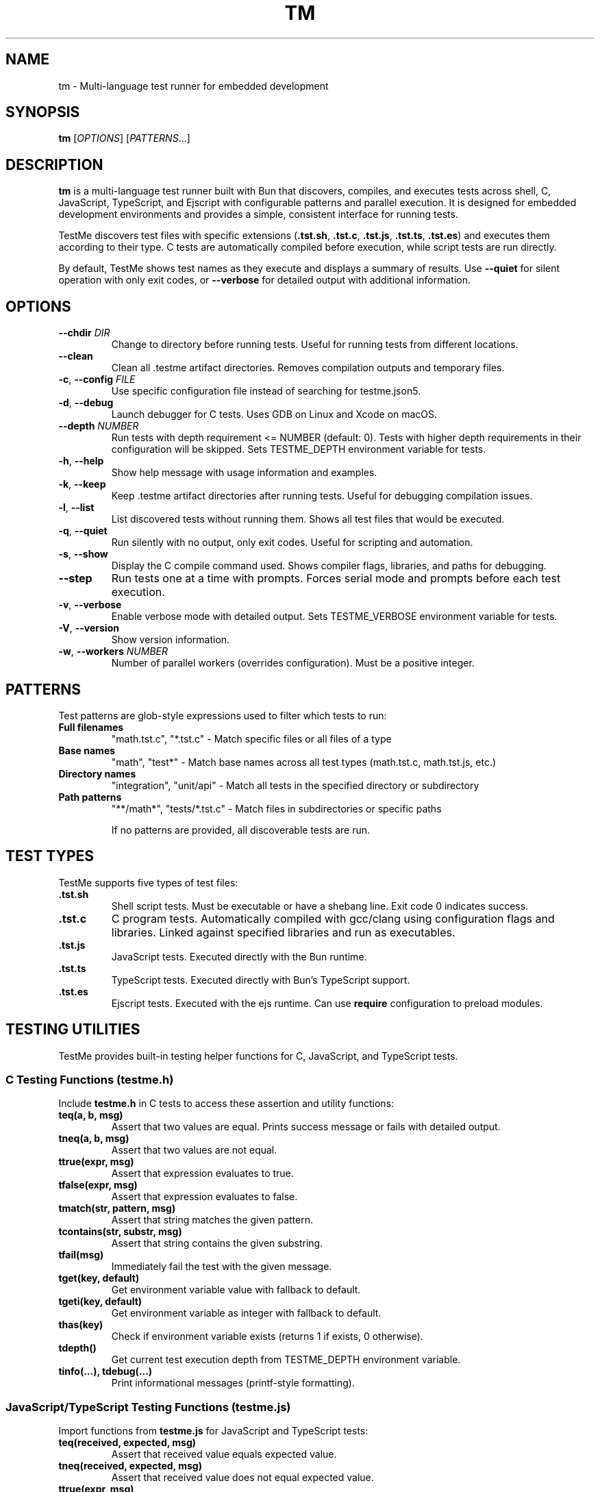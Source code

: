 .TH TM 1 "2024-09-28" "TestMe 1.0" "User Commands"
.SH NAME
tm \- Multi-language test runner for embedded development
.SH SYNOPSIS
.B tm
[\fIOPTIONS\fR] [\fIPATTERNS\fR...]
.SH DESCRIPTION
.B tm
is a multi-language test runner built with Bun that discovers, compiles, and executes tests across shell, C, JavaScript, TypeScript, and Ejscript with configurable patterns and parallel execution. It is designed for embedded development environments and provides a simple, consistent interface for running tests.

TestMe discovers test files with specific extensions (\fB.tst.sh\fR, \fB.tst.c\fR, \fB.tst.js\fR, \fB.tst.ts\fR, \fB.tst.es\fR) and executes them according to their type. C tests are automatically compiled before execution, while script tests are run directly.

By default, TestMe shows test names as they execute and displays a summary of results. Use \fB\-\-quiet\fR for silent operation with only exit codes, or \fB\-\-verbose\fR for detailed output with additional information.

.SH OPTIONS
.TP
.BR \-\-chdir " " \fIDIR\fR
Change to directory before running tests. Useful for running tests from different locations.
.TP
.BR \-\-clean
Clean all .testme artifact directories. Removes compilation outputs and temporary files.
.TP
.BR \-c ", " \-\-config " " \fIFILE\fR
Use specific configuration file instead of searching for testme.json5.
.TP
.BR \-d ", " \-\-debug
Launch debugger for C tests. Uses GDB on Linux and Xcode on macOS.
.TP
.BR \-\-depth " " \fINUMBER\fR
Run tests with depth requirement <= NUMBER (default: 0). Tests with higher depth requirements in their configuration will be skipped. Sets TESTME_DEPTH environment variable for tests.
.TP
.BR \-h ", " \-\-help
Show help message with usage information and examples.
.TP
.BR \-k ", " \-\-keep
Keep .testme artifact directories after running tests. Useful for debugging compilation issues.
.TP
.BR \-l ", " \-\-list
List discovered tests without running them. Shows all test files that would be executed.
.TP
.BR \-q ", " \-\-quiet
Run silently with no output, only exit codes. Useful for scripting and automation.
.TP
.BR \-s ", " \-\-show
Display the C compile command used. Shows compiler flags, libraries, and paths for debugging.
.TP
.BR \-\-step
Run tests one at a time with prompts. Forces serial mode and prompts before each test execution.
.TP
.BR \-v ", " \-\-verbose
Enable verbose mode with detailed output. Sets TESTME_VERBOSE environment variable for tests.
.TP
.BR \-V ", " \-\-version
Show version information.
.TP
.BR \-w ", " \-\-workers " " \fINUMBER\fR
Number of parallel workers (overrides configuration). Must be a positive integer.

.SH PATTERNS
Test patterns are glob-style expressions used to filter which tests to run:

.TP
.B Full filenames
"math.tst.c", "*.tst.c" - Match specific files or all files of a type
.TP
.B Base names
"math", "test*" - Match base names across all test types (math.tst.c, math.tst.js, etc.)
.TP
.B Directory names
"integration", "unit/api" - Match all tests in the specified directory or subdirectory
.TP
.B Path patterns
"**/math*", "tests/*.tst.c" - Match files in subdirectories or specific paths

If no patterns are provided, all discoverable tests are run.

.SH TEST TYPES
TestMe supports five types of test files:

.TP
.B .tst.sh
Shell script tests. Must be executable or have a shebang line. Exit code 0 indicates success.
.TP
.B .tst.c
C program tests. Automatically compiled with gcc/clang using configuration flags and libraries. Linked against specified libraries and run as executables.
.TP
.B .tst.js
JavaScript tests. Executed directly with the Bun runtime.
.TP
.B .tst.ts
TypeScript tests. Executed directly with Bun's TypeScript support.
.TP
.B .tst.es
Ejscript tests. Executed with the ejs runtime. Can use \fBrequire\fR configuration to preload modules.

.SH TESTING UTILITIES
TestMe provides built-in testing helper functions for C, JavaScript, and TypeScript tests.

.SS C Testing Functions (testme.h)
Include \fBtestme.h\fR in C tests to access these assertion and utility functions:

.TP
.B teq(a, b, msg)
Assert that two values are equal. Prints success message or fails with detailed output.
.TP
.B tneq(a, b, msg)
Assert that two values are not equal.
.TP
.B ttrue(expr, msg)
Assert that expression evaluates to true.
.TP
.B tfalse(expr, msg)
Assert that expression evaluates to false.
.TP
.B tmatch(str, pattern, msg)
Assert that string matches the given pattern.
.TP
.B tcontains(str, substr, msg)
Assert that string contains the given substring.
.TP
.B tfail(msg)
Immediately fail the test with the given message.
.TP
.B tget(key, default)
Get environment variable value with fallback to default.
.TP
.B tgeti(key, default)
Get environment variable as integer with fallback to default.
.TP
.B thas(key)
Check if environment variable exists (returns 1 if exists, 0 otherwise).
.TP
.B tdepth()
Get current test execution depth from TESTME_DEPTH environment variable.
.TP
.B tinfo(...), tdebug(...)
Print informational messages (printf-style formatting).

.SS JavaScript/TypeScript Testing Functions (testme.js)
Import functions from \fBtestme.js\fR for JavaScript and TypeScript tests:

.TP
.B teq(received, expected, msg)
Assert that received value equals expected value.
.TP
.B tneq(received, expected, msg)
Assert that received value does not equal expected value.
.TP
.B ttrue(expr, msg)
Assert that expression is truthy.
.TP
.B tfalse(expr, msg)
Assert that expression is falsy.
.TP
.B tmatch(str, pattern, msg)
Assert that string matches regex pattern.
.TP
.B tcontains(str, substr, msg)
Assert that string contains substring.
.TP
.B tfail(msg)
Immediately fail the test with message.
.TP
.B tget(key, default)
Get environment variable with default fallback.
.TP
.B thas(key)
Check if environment variable exists (returns numeric value).
.TP
.B tverbose()
Check if verbose mode is enabled (returns boolean).
.TP
.B tdepth()
Get current test execution depth.
.TP
.B tinfo(...), tdebug(...)
Print informational messages.
.TP
.B tassert(expr, msg)
Alias for ttrue() function.

All testing functions automatically handle test failure by printing descriptive error messages with file locations and exiting with non-zero status codes.

.SH WORKING DIRECTORY
All tests execute with their working directory (CWD) set to the directory containing the test file. This ensures consistent behavior across all test types and allows tests to access relative files reliably.

.TP
.B C Tests
Compiled in the .testme artifact directory but executed from the test file's directory. Xcode debugging projects also set the working directory to the test directory.
.TP
.B Script Tests
Shell, JavaScript, and TypeScript tests execute directly from the test file's directory.
.TP
.B Relative File Access
Tests can reliably access configuration files, data files, and other resources using relative paths from their location.

.SH CONFIGURATION
TestMe supports hierarchical configuration using nested \fBtestme.json5\fR files throughout your project structure.

.SS Configuration Discovery
TestMe discovers configuration files using the following priority order (highest to lowest):
.IP 1. 4
CLI arguments (highest priority)
.IP 2. 4
Test-specific \fBtestme.json5\fR (nearest to test file)
.IP 3. 4
Project \fBtestme.json5\fR (walking up directory tree)
.IP 4. 4
Built-in defaults (lowest priority)

.SS Nested Configuration Behavior
Each test file gets its own configuration resolution by walking up from the test file's directory to find the nearest \fBtestme.json5\fR file. This enables:
.IP \(bu 4
Project-wide defaults at the repository root
.IP \(bu 4
Module-specific overrides in subdirectories
.IP \(bu 4
Test-specific configuration closest to individual tests
.IP \(bu 4
Automatic merging with CLI arguments preserved

For example, a project structure like:
.nf
project/
├── testme.json5          # Project defaults
├── module-a/
│   ├── testme.json5      # Module-specific settings
│   └── test.tst.c
└── module-b/
    └── test.tst.c        # Uses project defaults
.fi

Configuration files support:

.SS Compiler Settings
Configure C compilation with custom compilers, flags, and libraries, and Ejscript module requirements:
.nf
{
    compiler: {
        c: {
            compiler: "gcc",
            flags: ["-std=c99", "-Wall", "-Wextra"],
            libraries: ["m", "pthread", "mylib"]
        },
        es: {
            require: "testme"  // Modules to preload with --require
        }
    }
}
.fi

.SS Execution Settings
Control test execution behavior:
.nf
{
    execution: {
        timeout: 30000,        // Timeout per test (ms)
        parallel: true,        // Run tests in parallel
        workers: 4,            // Number of parallel workers
    }
}
.fi

.SS Output Settings
Control output formatting:
.nf
{
    output: {
        verbose: false,        // Show detailed output
        format: "simple",      // simple, detailed, json
        colors: true          // Enable colored output
    }
}
.fi

.SS Pattern Settings
Configure test discovery:
.nf
{
    patterns: {
        include: ["**/*.tst.c", "**/*.tst.sh"],
        exclude: ["**/node_modules/**", "**/.*/**"]
    }
}
.fi

.SS Test Control Settings
Configure whether tests are enabled, minimum depth requirements, and setup delays:
.nf
{
    enable: true,              // Enable or disable tests in this directory
    depth: 0,                  // Minimum depth required to run tests (default: 0)
}
.fi

Set \fBenable: false\fR to disable all tests in a directory. Disabled directories are skipped during execution and excluded from \fB\-\-list\fR output. In verbose mode, disabled directories show a "🚫 Tests disabled" message.

Set \fBdepth: N\fR to require \fB\-\-depth N\fR or higher to run tests in this directory. This is useful for marking integration or resource-intensive tests that should only run when explicitly requested. Tests with higher depth requirements than the current \fB\-\-depth\fR value are skipped.

.SS Service Settings
Configure skip, prep, setup and cleanup commands:
.nf
{
    services: {
        skip: "check-requirements",  // Check if tests should run (0=run, non-zero=skip)
        prep: "make build",
        setup: "docker-compose up -d",
        cleanup: "docker-compose down",
        skipTimeout: 30000,
        prepTimeout: 30000,
        setupTimeout: 30000,
        cleanupTimeout: 10000,
        delay: 3000                // Wait 3 seconds after setup before tests
    }
}
.fi

The skip command runs first to determine if tests should be executed. Exit code 0 enables tests, non-zero skips them. The skip script can output a message (stdout or stderr) explaining why tests are skipped, displayed in verbose mode.

The prep command runs once before all tests begin and waits for completion. The setup command starts a background service that runs during test execution. The \fBdelay\fR field specifies milliseconds to wait after the setup service starts before beginning test execution, allowing time for service initialization. The cleanup command runs after all tests complete to clean up resources.

.SS Environment Variables
Configure environment variables available to all tests during execution:
.nf
{
    env: {
        BIN: "${../build/*/bin}",           // Expands to build directory
        LIB_PATH: "${../lib}",              // Points to library directory
        TEST_DATA: "${./test-data/*.json}", // Expands to test data files
        API_URL: "http://localhost:8080"    // Static values work too
    }
}
.fi

Environment variable values support \fB${...}\fR expansion using glob patterns. Paths are resolved relative to the configuration file's directory. This is useful for providing dynamic paths to build artifacts, libraries, and test data.

Tests can access these variables using standard environment variable mechanisms:
.IP \(bu 4
C tests: \fBgetenv("BIN")\fR
.IP \(bu 4
Shell tests: \fB$BIN\fR or \fB${BIN}\fR
.IP \(bu 4
JavaScript/TypeScript: \fBprocess.env.BIN\fR

Environment variables are automatically included in Xcode debugging projects when using \fB\-\-debug\fR mode.

.SH ARTIFACTS
C tests create build artifacts in \fB.testme\fR directories co-located with test files:

.TP
.B Compiled binaries
C source files are compiled to executables with names matching the test base name.
.TP
.B Compilation logs
\fBcompile.log\fR files contain compiler output for debugging compilation issues.
.TP
.B Debug symbols
Debug builds include .dSYM directories on macOS for debugging support.
.TP
.B Xcode projects
Debug mode creates Xcode project files for integrated debugging on macOS.

.SH PARALLEL EXECUTION
TestMe executes tests in parallel by default with configurable concurrency:

.TP
.B Batched processing
Tests are processed in batches to prevent system overload.
.TP
.B Fresh handler instances
Each test gets isolated handler instances to prevent race conditions.
.TP
.B Artifact isolation
Each test compiles in its own directory to avoid conflicts.
.TP
.B Configurable concurrency
Use \fBworkers\fR setting to tune based on system resources.

.SH OUTPUT MODES
TestMe provides three levels of output verbosity:

.TP
.B Default Mode
Shows test names as they execute with pass/fail status and execution time, followed by a summary.
.TP
.B Verbose Mode (\-\-verbose)
Includes all default output plus detailed error information, compilation commands, and sets TESTME_VERBOSE=1 for tests.
.TP
.B Quiet Mode (\-\-quiet)
Produces no output at all, only returns exit codes. Ideal for scripts and automated systems.

.SH ENVIRONMENT VARIABLES
TestMe sets and respects several environment variables:

.TP
.B TESTME_VERBOSE
Set to "1" when verbose mode is enabled. Tests can check this for detailed output.
.TP
.B TESTME_DEPTH
Set to the value provided by \fB\-\-depth\fR option. Used for nested test execution control.
.TP
.B TMPDIR
Set to /tmp/claude/ for temporary file operations in sandboxed environments.

.SH EXIT STATUS
.TP
.B 0
All tests passed successfully.
.TP
.B 1
One or more tests failed, had errors, or compilation failed.
.TP
.B 2
Invalid command line arguments or configuration errors.

.SH EXAMPLES
.TP
Run all tests (shows test names as they execute):
.B tm

.TP
Run only C tests:
.B tm "*.tst.c"

.TP
Run specific test file:
.B tm "math.tst.c"

.TP
Run tests matching pattern:
.B tm "**/math*"

.TP
List all discoverable tests:
.B tm --list

.TP
Clean all test artifacts:
.B tm --clean

.TP
Run with verbose output:
.B tm -v "integration*"

.TP
Keep build artifacts for debugging:
.B tm --keep "*.tst.c"

.TP
Run tests one at a time with prompts:
.B tm --step

.TP
Set custom test depth:
.B tm --depth 5

.TP
Debug a specific C test:
.B tm --debug math.tst.c

.TP
Show compilation commands:
.B tm --show "*.tst.c"

.TP
Run silently with no output (for scripts):
.B tm --quiet

.TP
Use custom configuration:
.B tm -c /path/to/testme.json5

.TP
Change directory before running:
.B tm --chdir /path/to/tests

.SH FILES
.TP
.B testme.json5
Configuration file searched from current directory upward.
.TP
.B .testme/
Artifact directories created alongside test files for build outputs.
.TP
.B *.tst.sh, *.tst.c, *.tst.js, *.tst.ts, *.tst.es
Test files with recognized extensions.
.TP
.B testme.h
C testing utility header file with assertion and helper functions.
.TP
.B testme.js
JavaScript/TypeScript testing utility module with assertion and helper functions.

.SH DEBUGGING
For C tests, TestMe provides integrated debugging support:

.SS macOS (Xcode)
Use \fB\-\-debug\fR to create and open an Xcode project with proper build settings, include paths, and library linking. The project includes:
- All compiler flags from configuration
- Expanded library and include paths
- Direct dylib linking for runtime libraries
- Proper rpath configuration

.SS Linux (GDB)
Use \fB\-\-debug\fR to launch GDB with the compiled test binary. Provides command-line debugging with full symbol information.

.SH TROUBLESHOOTING
.TP
.B Compilation failures
Use \fB\-\-show\fR to see exact compiler commands and \fB\-\-keep\fR to examine compilation logs in .testme directories.
.TP
.B Library linking issues
Check library paths in configuration and ensure dylib files exist in specified locations.
.TP
.B Parallel execution issues
Reduce \fBworkers\fR setting if tests fail due to resource contention.
.TP
.B Permission errors
Ensure test files are readable and script files are executable.

.SH SEE ALSO
.BR gcc (1),
.BR clang (1),
.BR bun (1),
.BR gdb (1),
.BR xcodegen (1)

.SH AUTHOR
TestMe was written for embedded development environments requiring multi-language test execution with consistent tooling across C, shell scripts, JavaScript, and TypeScript.

.SH COPYRIGHT
This is free software; see the source for copying conditions.